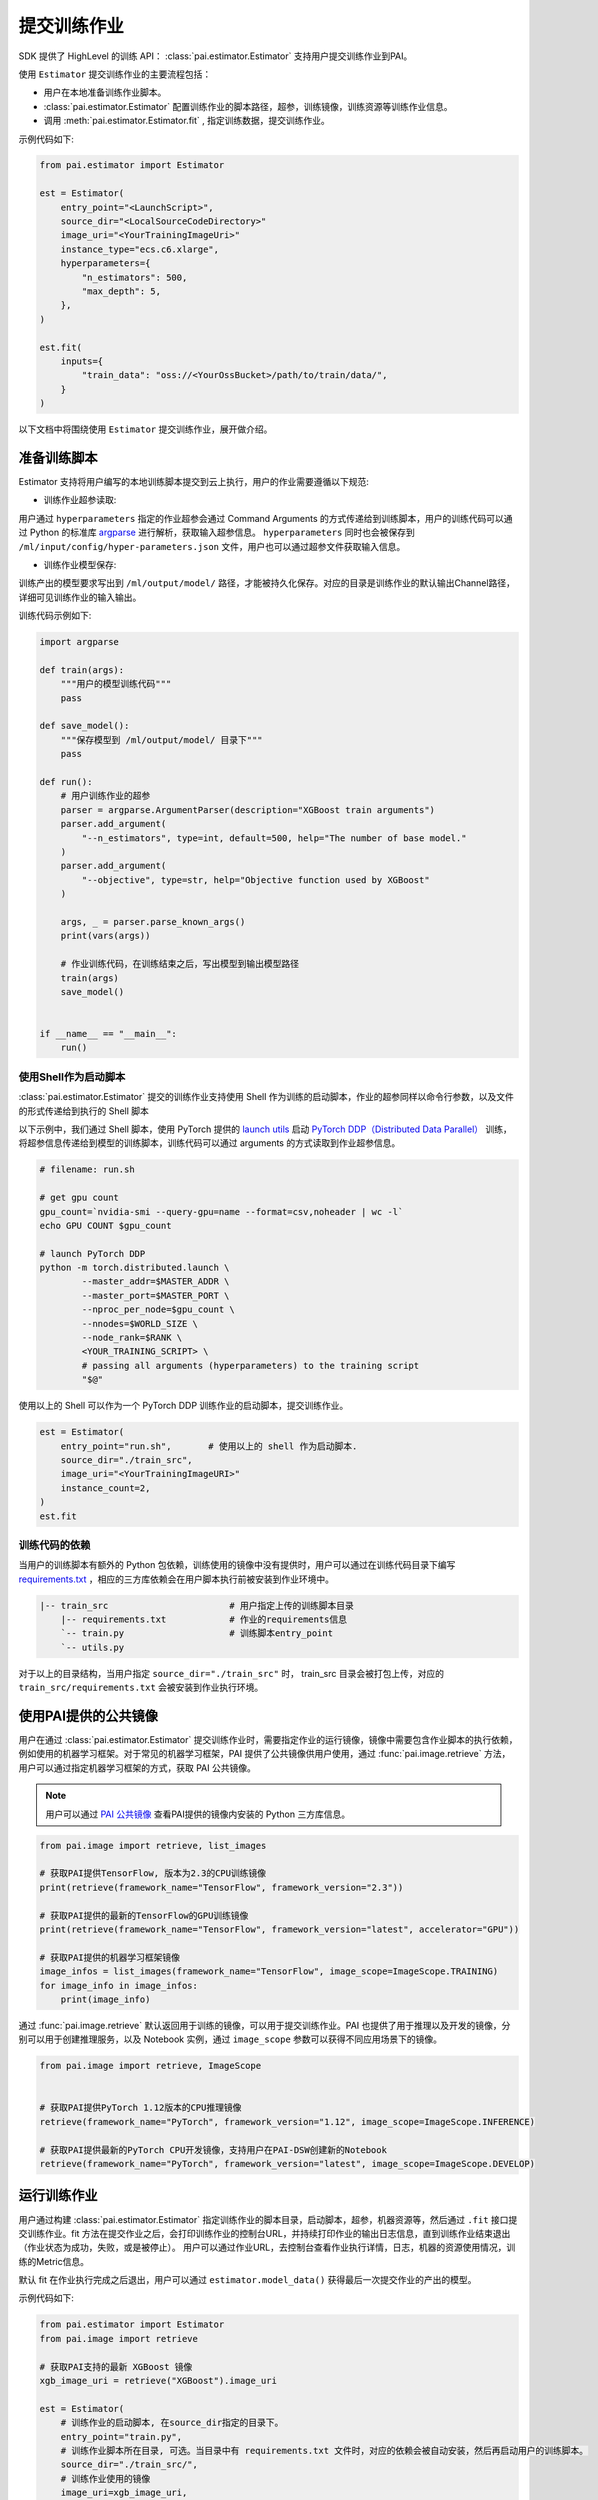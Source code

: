提交训练作业
==================================

SDK 提供了 HighLevel 的训练 API： :class:`pai.estimator.Estimator` 支持用户提交训练作业到PAI。

使用 ``Estimator`` 提交训练作业的主要流程包括：

- 用户在本地准备训练作业脚本。

- :class:`pai.estimator.Estimator` 配置训练作业的脚本路径，超参，训练镜像，训练资源等训练作业信息。

- 调用 :meth:`pai.estimator.Estimator.fit` , 指定训练数据，提交训练作业。

示例代码如下:

.. code-block:: python

    from pai.estimator import Estimator

    est = Estimator(
        entry_point="<LaunchScript>",
        source_dir="<LocalSourceCodeDirectory>"
        image_uri="<YourTrainingImageUri>"
        instance_type="ecs.c6.xlarge",
        hyperparameters={
            "n_estimators": 500,
            "max_depth": 5,
        },
    )

    est.fit(
        inputs={
            "train_data": "oss://<YourOssBucket>/path/to/train/data/",
        }
    )


以下文档中将围绕使用 ``Estimator`` 提交训练作业，展开做介绍。

准备训练脚本
****************

Estimator 支持将用户编写的本地训练脚本提交到云上执行，用户的作业需要遵循以下规范:

- 训练作业超参读取:

用户通过 ``hyperparameters`` 指定的作业超参会通过 Command Arguments 的方式传递给到训练脚本，用户的训练代码可以通过 Python 的标准库 `argparse <https://docs.python.org/3/library/argparse.html>`_ 进行解析，获取输入超参信息。
``hyperparameters`` 同时也会被保存到 ``/ml/input/config/hyper-parameters.json`` 文件，用户也可以通过超参文件获取输入信息。

- 训练作业模型保存:

训练产出的模型要求写出到 ``/ml/output/model/`` 路径，才能被持久化保存。对应的目录是训练作业的默认输出Channel路径，详细可见训练作业的输入输出。


训练代码示例如下:

.. code-block:: python

    import argparse

    def train(args):
        """用户的模型训练代码"""
        pass

    def save_model():
        """保存模型到 /ml/output/model/ 目录下"""
        pass

    def run():
        # 用户训练作业的超参
        parser = argparse.ArgumentParser(description="XGBoost train arguments")
        parser.add_argument(
            "--n_estimators", type=int, default=500, help="The number of base model."
        )
        parser.add_argument(
            "--objective", type=str, help="Objective function used by XGBoost"
        )

        args, _ = parser.parse_known_args()
        print(vars(args))

        # 作业训练代码，在训练结束之后，写出模型到输出模型路径
        train(args)
        save_model()


    if __name__ == "__main__":
        run()



使用Shell作为启动脚本
--------------------------------

:class:`pai.estimator.Estimator` 提交的训练作业支持使用 Shell 作为训练的启动脚本，作业的超参同样以命令行参数，以及文件的形式传递给到执行的 Shell 脚本

以下示例中，我们通过 Shell 脚本，使用 PyTorch 提供的 `launch utils <https://pytorch.org/docs/stable/distributed.html#launch-utility>`_ 启动 `PyTorch DDP（Distributed Data Parallel） <https://pytorch.org/tutorials/intermediate/ddp_tutorial.html>`_ 训练，将超参信息传递给到模型的训练脚本，训练代码可以通过 arguments 的方式读取到作业超参信息。


.. code-block:: shell

    # filename: run.sh

    # get gpu count
    gpu_count=`nvidia-smi --query-gpu=name --format=csv,noheader | wc -l`
    echo GPU COUNT $gpu_count

    # launch PyTorch DDP
    python -m torch.distributed.launch \
            --master_addr=$MASTER_ADDR \
            --master_port=$MASTER_PORT \
            --nproc_per_node=$gpu_count \
            --nnodes=$WORLD_SIZE \
            --node_rank=$RANK \
            <YOUR_TRAINING_SCRIPT> \
            # passing all arguments (hyperparameters) to the training script
            "$@"

使用以上的 Shell 可以作为一个 PyTorch DDP 训练作业的启动脚本，提交训练作业。

.. code-block:: python


    est = Estimator(
        entry_point="run.sh",       # 使用以上的 shell 作为启动脚本.
        source_dir="./train_src",
        image_uri="<YourTrainingImageURI>"
        instance_count=2,
    )
    est.fit


训练代码的依赖
--------------------

当用户的训练脚本有额外的 Python 包依赖，训练使用的镜像中没有提供时，用户可以通过在训练代码目录下编写 `requirements.txt <https://pip.pypa.io/en/stable/reference/requirements-file-format/>`_ ，相应的三方库依赖会在用户脚本执行前被安装到作业环境中。

.. code-block:: shell

    |-- train_src                       # 用户指定上传的训练脚本目录
        |-- requirements.txt            # 作业的requirements信息
        `-- train.py                    # 训练脚本entry_point
        `-- utils.py


对于以上的目录结构，当用户指定 ``source_dir="./train_src"`` 时， train_src 目录会被打包上传，对应的 ``train_src/requirements.txt`` 会被安装到作业执行环境。


使用PAI提供的公共镜像
************************

用户在通过 :class:`pai.estimator.Estimator` 提交训练作业时，需要指定作业的运行镜像，镜像中需要包含作业脚本的执行依赖，例如使用的机器学习框架。对于常见的机器学习框架，PAI 提供了公共镜像供用户使用，通过 :func:`pai.image.retrieve` 方法，用户可以通过指定机器学习框架的方式，获取 PAI 公共镜像。

.. note::

    用户可以通过 `PAI 公共镜像 <https://help.aliyun.com/document_detail/202834.html>`_ 查看PAI提供的镜像内安装的 Python 三方库信息。

.. code-block:: python

    from pai.image import retrieve, list_images

    # 获取PAI提供TensorFlow, 版本为2.3的CPU训练镜像
    print(retrieve(framework_name="TensorFlow", framework_version="2.3"))

    # 获取PAI提供的最新的TensorFlow的GPU训练镜像
    print(retrieve(framework_name="TensorFlow", framework_version="latest", accelerator="GPU"))

    # 获取PAI提供的机器学习框架镜像
    image_infos = list_images(framework_name="TensorFlow", image_scope=ImageScope.TRAINING)
    for image_info in image_infos:
        print(image_info)



通过 :func:`pai.image.retrieve` 默认返回用于训练的镜像，可以用于提交训练作业。PAI 也提供了用于推理以及开发的镜像，分别可以用于创建推理服务，以及 Notebook 实例，通过 ``image_scope`` 参数可以获得不同应用场景下的镜像。

.. code-block:: python

    from pai.image import retrieve, ImageScope


    # 获取PAI提供PyTorch 1.12版本的CPU推理镜像
    retrieve(framework_name="PyTorch", framework_version="1.12", image_scope=ImageScope.INFERENCE)

    # 获取PAI提供最新的PyTorch CPU开发镜像，支持用户在PAI-DSW创建新的Notebook
    retrieve(framework_name="PyTorch", framework_version="latest", image_scope=ImageScope.DEVELOP)



运行训练作业
********************

用户通过构建 :class:`pai.estimator.Estimator` 指定训练作业的脚本目录，启动脚本，超参，机器资源等，然后通过 ``.fit`` 接口提交训练作业。fit 方法在提交作业之后，会打印训练作业的控制台URL，并持续打印作业的输出日志信息，直到训练作业结束退出（作业状态为成功，失败，或是被停止）。 用户可以通过作业URL，去控制台查看作业执行详情，日志，机器的资源使用情况，训练的Metric信息。

默认 fit 在作业执行完成之后退出，用户可以通过 ``estimator.model_data()`` 获得最后一次提交作业的产出的模型。

示例代码如下:

.. code-block:: python

    from pai.estimator import Estimator
    from pai.image import retrieve

    # 获取PAI支持的最新 XGBoost 镜像
    xgb_image_uri = retrieve("XGBoost").image_uri

    est = Estimator(
        # 训练作业的启动脚本, 在source_dir指定的目录下。
        entry_point="train.py",
        # 训练作业脚本所在目录, 可选。当目录中有 requirements.txt 文件时，对应的依赖会被自动安装，然后再启动用户的训练脚本。
        source_dir="./train_src/",
        # 训练作业使用的镜像
        image_uri=xgb_image_uri,
        # 训练作业使用的机器类型， 支持的机器类型见文档 https://help.aliyun.com/document_detail/171758.html#section-55y-4tq-84y
        instance_type="ecs.c6.xlarge",
        # 训练作业的超参，以命令行 arguments 的方式传递给到训练脚本
        hyperparameters={
            "n_estimators": 500,
            "objective": "reg:squarederror",
            "max_depth": 5,
        },
        # 训练作业名称前缀，用户提交的训练作业使用的Name为 `{base_job_name}_{submitted-datetime}`
        base_job_name="example_train_job",
    )

    # 提交训练作业，同时打印训练作业的Web详情页URL。fit 调用默认等待到作业终止（成功，失败，会是被停止）。
    est.fit()


训练作业的输入输出
********************

Estimator 提交的训练作业，支持用户将数据存储挂载到作业执行容器中，从而支持用户以读写本地文件的方式访问训练数据，或是写出训练产出的模型/Checkpoints。每一个输入输出被称为 ``Channel`` ，包含了实际的数据存储路径地址，以及 Channel 名称。

- 训练作业的输入Channel

:meth:`pai.estimator.Estimator.fit` 的 inputs 参数输入是作业的输入 Channel ，其中Key是输入Channel的名称 (ChannelName)，Value是输入数据的存储路径。目前Estimator支持使用 OSS 或是 NAS 上的数据作为训练作业输入 (格式见以下示例代码)。 对应的输入数据路径会被挂载到 ``/ml/input/data/{ChannelName}`` 路径下。用户的训练作业脚本可以通过读取本地文件的方式获得指定的输入数据。


.. code-block:: python

    estimator.fits(
        inputs={
            # 使用OSS数据作为输入, 对应的输入挂载到 /ml/input/data/train/ 目录
            "train": "oss://{YourOssBucket}/path-to-train-data,
            # 使用NAS上的数据作为输入, 对应的path会被挂载到 /ml/input/data/test/ 目录
            "test": "nas://{YourNasId}.{RegionId}/path—to-test-data,
        }
    )


- 训练作业的输出Channel

通过 Estimator 的 output_path 参数，用户可以指定输出路径的存储路径，当用户没有提供时，则会基于当前使用的 OSS Bucket 生成一个默认的输出存储路径。Estimator 提交的训练作业，默认构建两个输出Channel，分别是 ``model`` 和 ``checkpoints`` ，Estimator 基于 output_path 会分别生成两个存储路径，挂载到容器内的 ``/ml/output/model/`` 和 ``/ml/output/checkpoints/`` 目录。 提交训练作业之后，用户可以通过 :meth:`pai.estimator.Estimator.model_data` 以及 :meth:`pai.estimator.Estimator.checkpoints_data` 方法获取两个输出Channel的数据存储路径。

用户的训练代码需要产出的模型写出到 ``/ml/output/model/`` 路径，产出的模型才能被保存，并且应用于下游的任务。


.. code-block:: python


    est = Estimator(
        entry_point="main.py",
        image_uri="<TrainingImageUri>",
        # 可选, 如果用户没有指定，则使用当前session配置的OSS Bucket生成一个路径
        output_path="oss://{YOUR_BUCKET_NAME}/path/to/training-output/",
    )

    est.fit()

    # model_data() 返回的是作业输出的OSS URI路径，可以用于下游的推理。
    # 对应路径下的数据，是训练脚本写出到 `/ml/output/model`的文件.
    print(estimator.model_data())


完整的训练作业的输入输出目录结构示例，可以见下图:

.. code-block:: shell

    /ml
    |-- usercode                        # 用户代码加载到/ml/usercode目录，这里也是用户代码的工作目录.
    |   |-- requirements.txt
    |   `-- train.py
    |-- input                           # 作业输入数据和配置信息
    |   `-- config
    |       |-- hyper-parameters.json   # 作业的输入超参也可以通过读取 /ml/input/config/hyper-parameters.json 获得
    |   `-- data                        # 作业的InputChannels: 以下目录包含了两个channel: train_data和test_data.
    |       |-- test_data               # /ml/input/data/下的每一个目录表示一个输入channel
    |       |   `-- test.csv
    |       `-- train_data
    |           `-- train.csv
    `-- output                          # 作业的输出Channels: 默认包含两个OutputChannel: model/checkpoints
            `-- model
            `-- checkpoints


训练任务的Metric
********************

在机器学习模型的训练中，依赖于 Metric 追踪训练过程，评估输出模型的性能。PAI的训练服务支持使用正则表达式从训练任务日志中采集模型的Metric。

用户的训练脚本需要将Metric信息打印输出到日志，然后通过 ``Estimator`` 的 ``metric_definitions`` 传递需要捕获的 Metric 的正则表达式。PAI的训练服务会使用这些正则表达式从日志输出中捕获和抽取Metrics，用户既可以在作业的控制台详情页内实时得查看训练任务输出的Metric信息。

.. code-block:: python

    est = Estimator(
        image_uri=image_uri,
        entry_point="train.py",
        instance_type="ecs.c6.large",
        metric_definitions=[
            {
                "Name": "accuracy",
                "Regex": r".*accuracy=([-+]?[0-9]*\.?[0-9]+(?:[eE][-+]?[0-9]+)?).*",
            },
            {
                "Name": "loss",
                "Regex": r".*loss="
                r"([-+]?[0-9]*\.?[0-9]+(?:[eE][-+]?[0-9]+)?).*",
            },
        ],
    )



本地执行训练作业
********************

在云上的训练作业调试较为困难，因而 ``Estimator`` 也提供了本地执行的模式，用于方便用户在本地环境中，模拟执行作业，调试相应的脚本。当构建 ``Estimator`` 时，传递的 ``instance_type="local"``，则对应的训练作业会在本地环境中，通过 `docker <https://www.docker.com/products/docker-desktop/>`_ 运行对应的作业，模拟训练作业的执行。


.. note::

    当运行在本地模式下，无法使用 ``NAS`` 类型的数据集，而用户传递的OSS数据集会被下载到本地，然后通过挂载的方式注入到作业环境中。


.. code-block:: python

    estimator = Estimator(
        image_uri=image_uri,
        entry_point="train.py",
        # instance_type=local 表示运行在本地环境。
        instance_type="local",
    )

    estimator.fit(
        inputs={
            # local 模式下，OSS上的数据会被下载到本地，然后挂载到工作容器内。
            "train": "oss://<BucketName>/path-to-data/",
            # local 模式下，支持本地文件数据，对应的数据会被挂载到相应的channel目录
            "test": "/data/to/test/data"
        }
    )

    # 返回一个本地的模型输出目录
    print(estimator.model_data())
